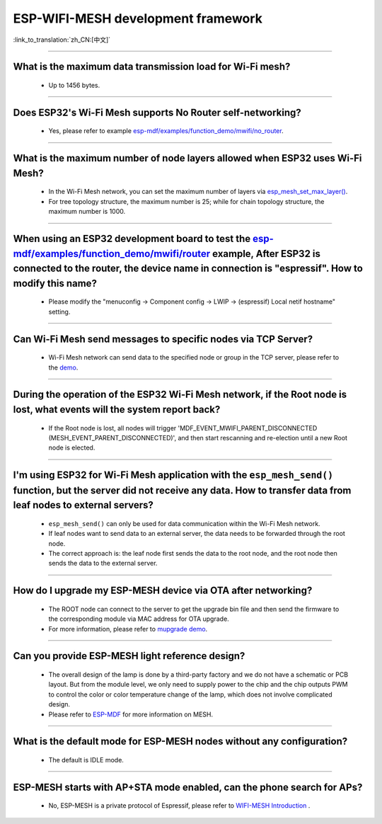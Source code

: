 ESP-WIFI-MESH development framework
=======================================

:link_to_translation:`zh_CN:[中文]`

.. raw:: html

   <style>
   body {counter-reset: h2}
     h2 {counter-reset: h3}
     h2:before {counter-increment: h2; content: counter(h2) ". "}
     h3:before {counter-increment: h3; content: counter(h2) "." counter(h3) ". "}
     h2.nocount:before, h3.nocount:before, { content: ""; counter-increment: none }
   </style>

--------------

What is the maximum data transmission load for Wi-Fi mesh?
--------------------------------------------------------------------------------------------------

  - Up to 1456 bytes.

-------------------

Does ESP32's Wi-Fi Mesh supports No Router self-networking?
-----------------------------------------------------------------------------------------------------------------------------------------------------------------------------

  - Yes, please refer to example `esp-mdf/examples/function_demo/mwifi/no_router <https://github.com/espressif/esp-mdf/tree/master/examples/ function_demo/mwifi/no_router>`_.

-----------------

What is the maximum number of node layers allowed when ESP32 uses Wi-Fi Mesh?
-----------------------------------------------------------------------------------------------------------------------------------------------------------------------------------------------------------------------------

  - In the Wi-Fi Mesh network, you can set the maximum number of layers via `esp_mesh_set_max_layer() <https://docs.espressif.com/projects/esp-idf/zh_CN/latest/esp32/api-reference/network/esp_mesh.html#_CPPv422esp_mesh_set_max_layeri>`_.
  - For tree topology structure, the maximum number is 25; while for chain topology structure, the maximum number is 1000.
  
-----------------------

When using an ESP32 development board to test the `esp-mdf/examples/function_demo/mwifi/router <https://github.com/espressif/esp-mdf/tree/master/examples/function_demo/mwifi/router>`_ example, After ESP32 is connected to the router, the device name in connection is "espressif". How to modify this name?
---------------------------------------------------------------------------------------------------------------------------------------------------------------------------------------------------------------------------------------------------------------------------------------------------------------------------------------------------

  - Please modify the "menuconfig → Component config → LWIP  → (espressif) Local netif hostname" setting.

-----------------------

Can Wi-Fi Mesh send messages to specific nodes via TCP Server?
-------------------------------------------------------------------------------------------------------------------------------

  - Wi-Fi Mesh network can send data to the specified node or group in the TCP server, please refer to the `demo <https://github.com/espressif/esp-mdf/tree/master/examples/function_demo/mwifi/router>`_.

------------------------

During the operation of the ESP32 Wi-Fi Mesh network, if the Root node is lost, what events will the system report back?
-----------------------------------------------------------------------------------------------------------------------------------------------------------------------------

  - If the Root node is lost, all nodes will trigger 'MDF_EVENT_MWIFI_PARENT_DISCONNECTED (MESH_EVENT_PARENT_DISCONNECTED)', and then start rescanning and re-election until a new Root node is elected.

------------------

I'm using ESP32 for Wi-Fi Mesh application with the ``esp_mesh_send()`` function, but the server did not receive any data. How to transfer data from leaf nodes to external servers?
-----------------------------------------------------------------------------------------------------------------------------------------------------------------------------------------------------------------------------------------------------------------------------------------------------------------------------------------------------------------------------------

  - ``esp_mesh_send()`` can only be used for data communication within the Wi-Fi Mesh network.
  - If leaf nodes want to send data to an external server, the data needs to be forwarded through the root node.
  - The correct approach is: the leaf node first sends the data to the root node, and the root node then sends the data to the external server.

---------------

How do I upgrade my ESP-MESH device via OTA after networking?
----------------------------------------------------------------------------------------------------------------------------------------------------------------------------------------

  - The ROOT node can connect to the server to get the upgrade bin file and then send the firmware to the corresponding module via MAC address for OTA upgrade.
  - For more information, please refer to `mupgrade demo <https://github.com/espressif/esp-mdf/tree/master/examples/function_demo/mupgrade>`_.

---------------

Can you provide ESP-MESH light reference design?
---------------------------------------------------------------------------------------------------------------------------------

  - The overall design of the lamp is done by a third-party factory and we do not have a schematic or PCB layout. But from the module level, we only need to supply power to the chip and the chip outputs PWM to control the color or color temperature change of the lamp, which does not involve complicated design.
  - Please refer to `ESP-MDF <https://github.com/espressif/esp-mdf>`_ for more information on MESH.

---------------

What is the default mode for ESP-MESH nodes without any configuration?
---------------------------------------------------------------------------------------------------------------------------------

  - The default is IDLE mode.

---------------

ESP-MESH starts with AP+STA mode enabled, can the phone search for APs?
---------------------------------------------------------------------------------------------------------------------------------

  - No, ESP-MESH is a private protocol of Espressif, please refer to `WIFI-MESH Introduction <https://docs.espressif.com/projects/esp-idf/en/latest/esp32/api-guides/esp-wifi-mesh.html/>`_ .
